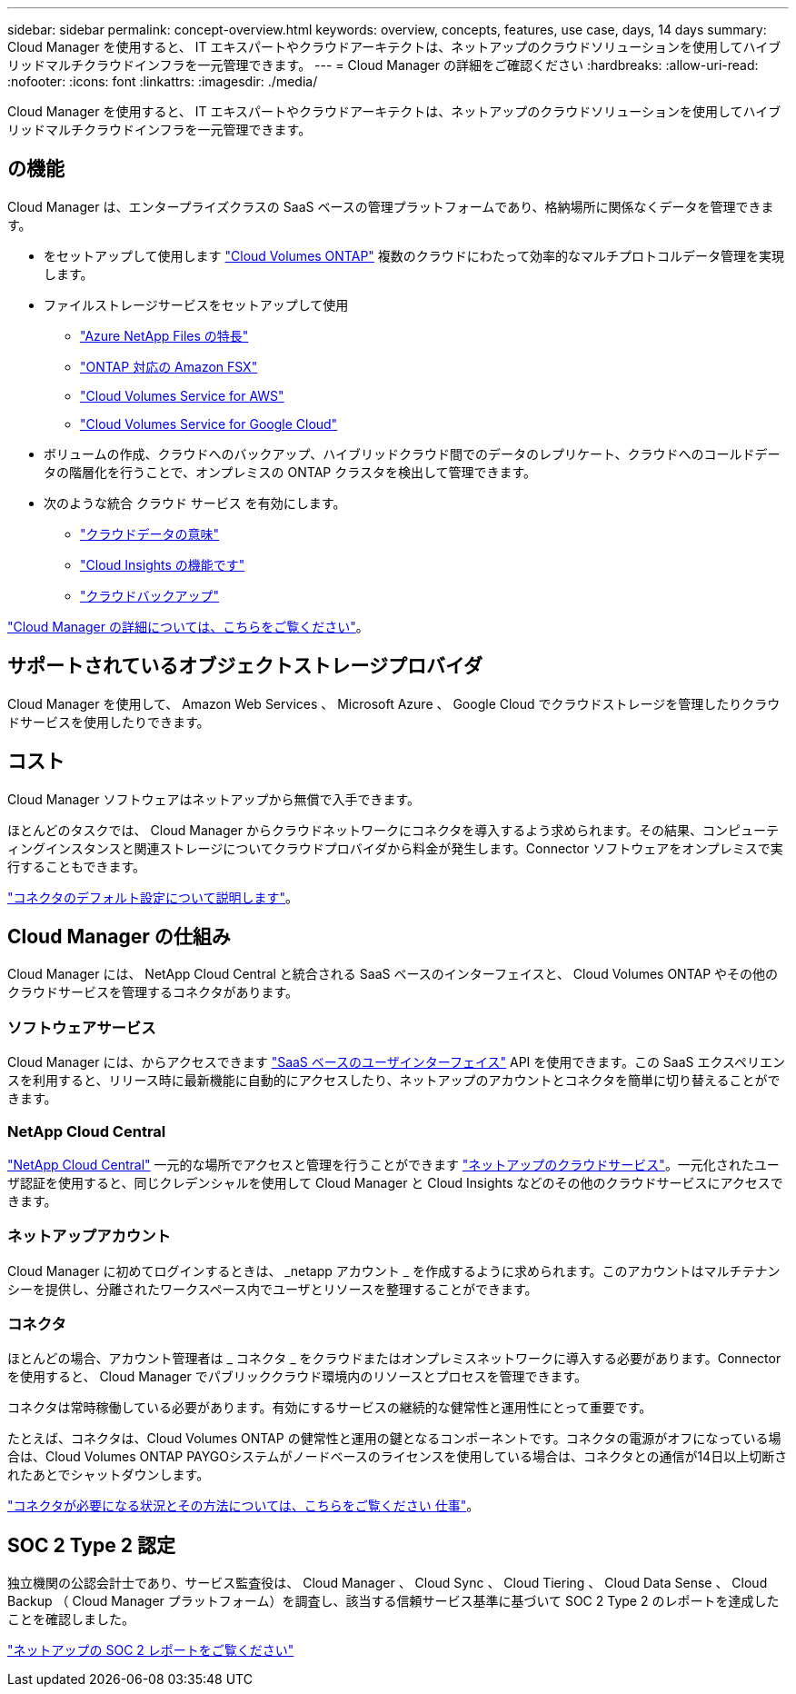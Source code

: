 ---
sidebar: sidebar 
permalink: concept-overview.html 
keywords: overview, concepts, features, use case, days, 14 days 
summary: Cloud Manager を使用すると、 IT エキスパートやクラウドアーキテクトは、ネットアップのクラウドソリューションを使用してハイブリッドマルチクラウドインフラを一元管理できます。 
---
= Cloud Manager の詳細をご確認ください
:hardbreaks:
:allow-uri-read: 
:nofooter: 
:icons: font
:linkattrs: 
:imagesdir: ./media/


Cloud Manager を使用すると、 IT エキスパートやクラウドアーキテクトは、ネットアップのクラウドソリューションを使用してハイブリッドマルチクラウドインフラを一元管理できます。



== の機能

Cloud Manager は、エンタープライズクラスの SaaS ベースの管理プラットフォームであり、格納場所に関係なくデータを管理できます。

* をセットアップして使用します https://cloud.netapp.com/ontap-cloud["Cloud Volumes ONTAP"^] 複数のクラウドにわたって効率的なマルチプロトコルデータ管理を実現します。
* ファイルストレージサービスをセットアップして使用
+
** https://cloud.netapp.com/azure-netapp-files["Azure NetApp Files の特長"^]
** https://cloud.netapp.com/fsx-for-ontap["ONTAP 対応の Amazon FSX"^]
** https://cloud.netapp.com/cloud-volumes-service-for-aws["Cloud Volumes Service for AWS"^]
** https://cloud.netapp.com/cloud-volumes-service-for-gcp["Cloud Volumes Service for Google Cloud"^]


* ボリュームの作成、クラウドへのバックアップ、ハイブリッドクラウド間でのデータのレプリケート、クラウドへのコールドデータの階層化を行うことで、オンプレミスの ONTAP クラスタを検出して管理できます。
* 次のような統合 クラウド サービス を有効にします。
+
** https://cloud.netapp.com/cloud-compliance["クラウドデータの意味"^]
** https://cloud.netapp.com/cloud-insights["Cloud Insights の機能です"^]
** https://cloud.netapp.com/cloud-backup-service["クラウドバックアップ"^]




https://cloud.netapp.com/cloud-manager["Cloud Manager の詳細については、こちらをご覧ください"^]。



== サポートされているオブジェクトストレージプロバイダ

Cloud Manager を使用して、 Amazon Web Services 、 Microsoft Azure 、 Google Cloud でクラウドストレージを管理したりクラウドサービスを使用したりできます。



== コスト

Cloud Manager ソフトウェアはネットアップから無償で入手できます。

ほとんどのタスクでは、 Cloud Manager からクラウドネットワークにコネクタを導入するよう求められます。その結果、コンピューティングインスタンスと関連ストレージについてクラウドプロバイダから料金が発生します。Connector ソフトウェアをオンプレミスで実行することもできます。

link:reference-connector-default-config.html["コネクタのデフォルト設定について説明します"]。



== Cloud Manager の仕組み

Cloud Manager には、 NetApp Cloud Central と統合される SaaS ベースのインターフェイスと、 Cloud Volumes ONTAP やその他のクラウドサービスを管理するコネクタがあります。



=== ソフトウェアサービス

Cloud Manager には、からアクセスできます https://cloudmanager.netapp.com["SaaS ベースのユーザインターフェイス"^] API を使用できます。この SaaS エクスペリエンスを利用すると、リリース時に最新機能に自動的にアクセスしたり、ネットアップのアカウントとコネクタを簡単に切り替えることができます。



=== NetApp Cloud Central

https://cloud.netapp.com["NetApp Cloud Central"^] 一元的な場所でアクセスと管理を行うことができます https://www.netapp.com/us/products/cloud-services/use-cases-for-netapp-cloud-services.aspx["ネットアップのクラウドサービス"^]。一元化されたユーザ認証を使用すると、同じクレデンシャルを使用して Cloud Manager と Cloud Insights などのその他のクラウドサービスにアクセスできます。



=== ネットアップアカウント

Cloud Manager に初めてログインするときは、 _netapp アカウント _ を作成するように求められます。このアカウントはマルチテナンシーを提供し、分離されたワークスペース内でユーザとリソースを整理することができます。



=== コネクタ

ほとんどの場合、アカウント管理者は _ コネクタ _ をクラウドまたはオンプレミスネットワークに導入する必要があります。Connector を使用すると、 Cloud Manager でパブリッククラウド環境内のリソースとプロセスを管理できます。

コネクタは常時稼働している必要があります。有効にするサービスの継続的な健常性と運用性にとって重要です。

たとえば、コネクタは、Cloud Volumes ONTAP の健常性と運用の鍵となるコンポーネントです。コネクタの電源がオフになっている場合は、Cloud Volumes ONTAP PAYGOシステムがノードベースのライセンスを使用している場合は、コネクタとの通信が14日以上切断されたあとでシャットダウンします。

link:concept-connectors.html["コネクタが必要になる状況とその方法については、こちらをご覧ください 仕事"]。



== SOC 2 Type 2 認定

独立機関の公認会計士であり、サービス監査役は、 Cloud Manager 、 Cloud Sync 、 Cloud Tiering 、 Cloud Data Sense 、 Cloud Backup （ Cloud Manager プラットフォーム）を調査し、該当する信頼サービス基準に基づいて SOC 2 Type 2 のレポートを達成したことを確認しました。

https://www.netapp.com/company/trust-center/compliance/soc-2/["ネットアップの SOC 2 レポートをご覧ください"^]

